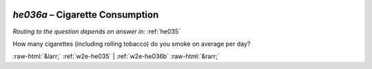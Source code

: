.. _w2e-he036a:

 
 .. role:: raw-html(raw) 
        :format: html 

`he036a` – Cigarette Consumption
============================
*Routing to the question depends on answer in:* :ref:`he035`

How many cigarettes (including rolling tobacco) do you smoke on average per day? 


.. image:: ../_screenshots/w2-he036a.png


:raw-html:`&larr;` :ref:`w2e-he035` | :ref:`w2e-he036b` :raw-html:`&rarr;`
